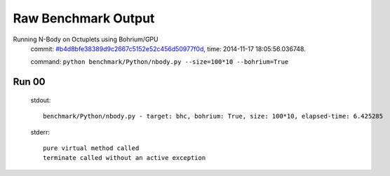 
Raw Benchmark Output
====================

Running N-Body on Octuplets using Bohrium/GPU
    commit: `#b4d8bfe38389d9c2667c5152e52c456d50977f0d <https://bitbucket.org/bohrium/bohrium/commits/b4d8bfe38389d9c2667c5152e52c456d50977f0d>`_,
    time: 2014-11-17 18:05:56.036748.

    command: ``python benchmark/Python/nbody.py --size=100*10 --bohrium=True``

Run 00
~~~~~~
    stdout::

        benchmark/Python/nbody.py - target: bhc, bohrium: True, size: 100*10, elapsed-time: 6.425285
        

    stderr::

        pure virtual method called
        terminate called without an active exception
        



